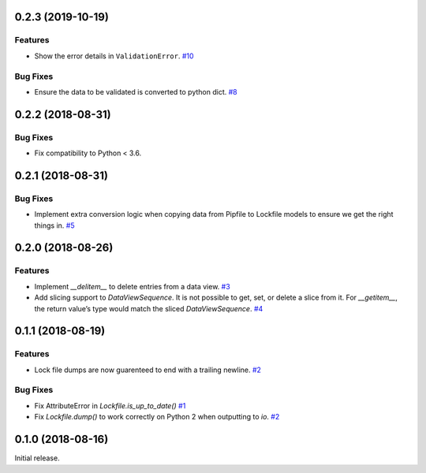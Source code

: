 0.2.3 (2019-10-19)
==================

Features
--------

- Show the error details in ``ValidationError``.  `#10 <https://github.com/sarugaku/plette/issues/10>`_
  

Bug Fixes
---------

- Ensure the data to be validated is converted to python dict.  `#8 <https://github.com/sarugaku/plette/issues/8>`_


0.2.2 (2018-08-31)
==================

Bug Fixes
---------

- Fix compatibility to Python < 3.6.


0.2.1 (2018-08-31)
==================

Bug Fixes
---------

- Implement extra conversion logic when copying data from Pipfile to Lockfile models to ensure we get the right things in.  `#5 <https://github.com/sarugaku/plette/issues/5>`_


0.2.0 (2018-08-26)
==================

Features
--------

- Implement `__delitem__` to delete entries from a data view.  `#3 <https://github.com/sarugaku/plette/issues/3>`_

- Add slicing support to `DataViewSequence`. It is not possible to get, set, or
  delete a slice from it. For `__getitem__`, the return value’s type would match
  the sliced `DataViewSequence`.  `#4 <https://github.com/sarugaku/plette/issues/4>`_


0.1.1 (2018-08-19)
==================

Features
--------

- Lock file dumps are now guarenteed to end with a trailing newline.  `#2 <https://github.com/sarugaku/plette/issues/2>`_


Bug Fixes
---------

- Fix AttributeError in `Lockfile.is_up_to_date()`  `#1 <https://github.com/sarugaku/plette/issues/1>`_

- Fix `Lockfile.dump()` to work correctly on Python 2 when outputting to `io`.  `#2 <https://github.com/sarugaku/plette/issues/2>`_


0.1.0 (2018-08-16)
==================

Initial release.
